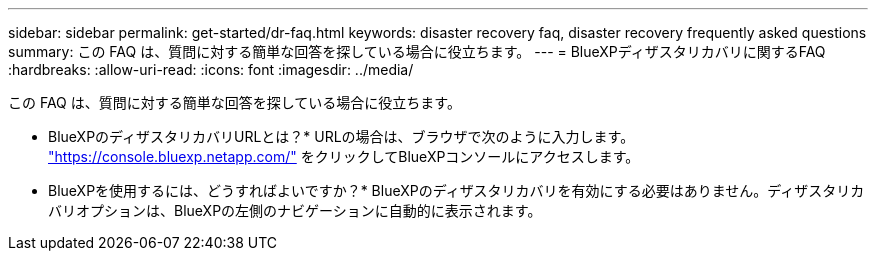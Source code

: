 ---
sidebar: sidebar 
permalink: get-started/dr-faq.html 
keywords: disaster recovery faq, disaster recovery frequently asked questions 
summary: この FAQ は、質問に対する簡単な回答を探している場合に役立ちます。 
---
= BlueXPディザスタリカバリに関するFAQ
:hardbreaks:
:allow-uri-read: 
:icons: font
:imagesdir: ../media/


[role="lead"]
この FAQ は、質問に対する簡単な回答を探している場合に役立ちます。

* BlueXPのディザスタリカバリURLとは？*
URLの場合は、ブラウザで次のように入力します。 https://console.bluexp.netapp.com/["https://console.bluexp.netapp.com/"^] をクリックしてBlueXPコンソールにアクセスします。

* BlueXPを使用するには、どうすればよいですか？*
BlueXPのディザスタリカバリを有効にする必要はありません。ディザスタリカバリオプションは、BlueXPの左側のナビゲーションに自動的に表示されます。
